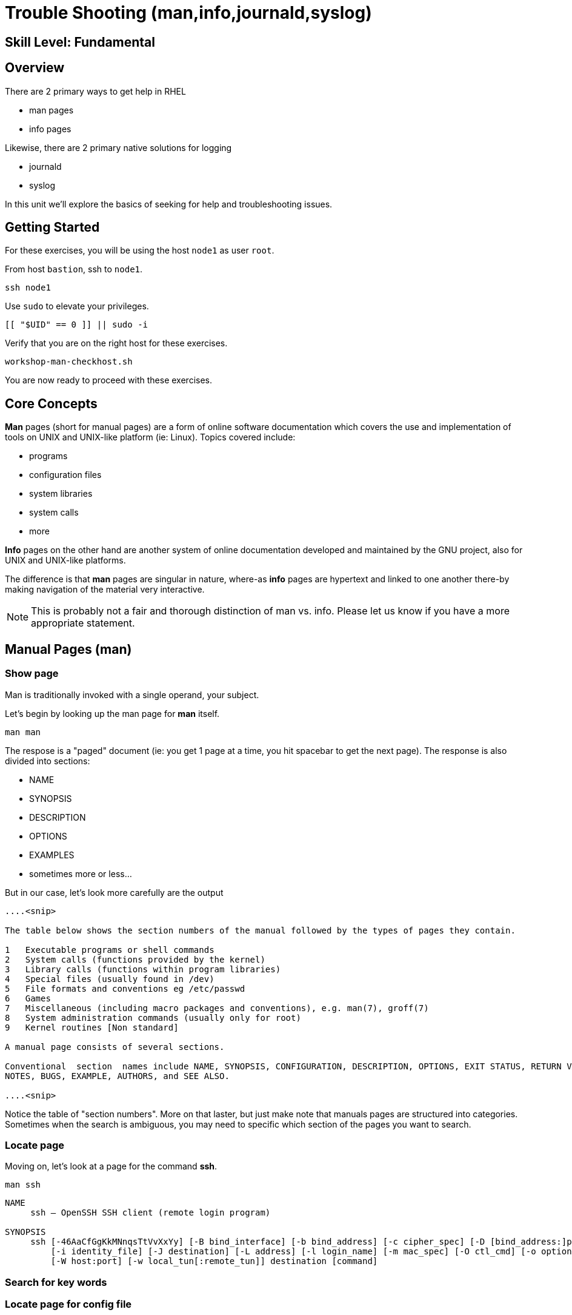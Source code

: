 
= *Trouble Shooting* (man,info,journald,syslog)

[discrete]
== *Skill Level: Fundamental*




== Overview

There are 2 primary ways to get help in RHEL

    * man pages
    * info pages

Likewise, there are 2 primary native solutions for logging

    * journald
    * syslog

In this unit we'll explore the basics of seeking for help and troubleshooting issues.

== Getting Started

For these exercises, you will be using the host `node1` as user `root`.

From host `bastion`, ssh to `node1`.

[{format_cmd}]
----
ssh node1
----

Use `sudo` to elevate your privileges.

[{format_cmd}]
----
[[ "$UID" == 0 ]] || sudo -i
----

Verify that you are on the right host for these exercises.

[{format_cmd}]
----
workshop-man-checkhost.sh
----

You are now ready to proceed with these exercises.

== Core Concepts

*Man* pages (short for manual pages) are a form of online software documentation which covers the use 
and implementation of tools on UNIX and UNIX-like platform (ie: Linux).  Topics covered include:

  * programs
  * configuration files
  * system libraries
  * system calls
  * more

*Info* pages on the other hand are another system of online documentation developed and maintained by 
the GNU project, also for UNIX and UNIX-like platforms.  

The difference is that *man* pages are singular in nature, where-as *info* pages are hypertext and linked
to one another there-by making navigation of the material very interactive.  

NOTE: This is probably not a fair and thorough distinction of man vs. info. Please let us know
if you have a more appropriate statement.

== Manual Pages (man)

=== Show page

Man is traditionally invoked with a single operand, your subject.

Let's begin by looking up the man page for *man* itself.

[{format_cmd}]
----
man man
----

The respose is a "paged" document (ie: you get 1 page at a time, you hit spacebar to get the next page).
The response is also divided into sections:

  * NAME
  * SYNOPSIS
  * DESCRIPTION
  * OPTIONS
  * EXAMPLES
  * sometimes more or less...

But in our case, let's look more carefully are the output

[{format_output}]
----
....<snip>

The table below shows the section numbers of the manual followed by the types of pages they contain.

1   Executable programs or shell commands
2   System calls (functions provided by the kernel)
3   Library calls (functions within program libraries)
4   Special files (usually found in /dev)
5   File formats and conventions eg /etc/passwd
6   Games
7   Miscellaneous (including macro packages and conventions), e.g. man(7), groff(7)
8   System administration commands (usually only for root)
9   Kernel routines [Non standard]

A manual page consists of several sections.

Conventional  section  names include NAME, SYNOPSIS, CONFIGURATION, DESCRIPTION, OPTIONS, EXIT STATUS, RETURN VALUE, ERRORS, ENVIRONMENT, FILES, VERSIONS, CONFORMING TO,
NOTES, BUGS, EXAMPLE, AUTHORS, and SEE ALSO.

....<snip>
----

Notice the table of "section numbers".  More on that laster, but just make note that manuals pages are structured into categories.  Sometimes when the search is ambiguous, you may need to specific which section of the pages you want to search.

=== Locate page

Moving on, let's look at a page for the command *ssh*.

[{format_cmd}]
----
man ssh
----

[{format_output}]
----
NAME
     ssh — OpenSSH SSH client (remote login program)

SYNOPSIS
     ssh [-46AaCfGgKkMNnqsTtVvXxYy] [-B bind_interface] [-b bind_address] [-c cipher_spec] [-D [bind_address:]port] [-E log_file] [-e escape_char] [-F configfile] [-I pkcs11]
         [-i identity_file] [-J destination] [-L address] [-l login_name] [-m mac_spec] [-O ctl_cmd] [-o option] [-p port] [-Q query_option] [-R address] [-S ctl_path]
         [-W host:port] [-w local_tun[:remote_tun]] destination [command]
----



=== Search for key words

=== Locate page for config file

== Information Pages (info)

=== Show page

=== Locate page

=== Search for key words

=== Locate page for config file

== Further Reading

[discrete]
== End of Unit

////
Always end files with a blank line to avoid include problems.
////

